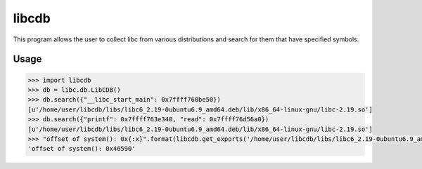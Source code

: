 libcdb
======
This program allows the user to collect libc from various distributions and search for them that have specified symbols.

Usage
-----
.. code-block:: python

   >>> import libcdb
   >>> db = libc.db.LibCDB()
   >>> db.search({"__libc_start_main": 0x7ffff760be50})
   [u'/home/user/libcdb/libs/libc6_2.19-0ubuntu6.9_amd64.deb/lib/x86_64-linux-gnu/libc-2.19.so'] 
   >>> db.search({"printf": 0x7ffff763e340, "read": 0x7ffff76d56a0})
   [u'/home/user/libcdb/libs/libc6_2.19-0ubuntu6.9_amd64.deb/lib/x86_64-linux-gnu/libc-2.19.so']
   >>> "offset of system(): 0x{:x}".format(libcdb.get_exports('/home/user/libcdb/libs/libc6_2.19-0ubuntu6.9_amd64.deb/lib/x86_64-linux-gnu/libc-2.19.so')["system"])
   'offset of system(): 0x46590'
